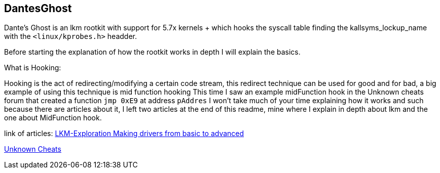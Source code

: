 == DantesGhost

Dante's Ghost is an lkm rootkit with support for 5.7x kernels + which hooks the syscall table finding the kallsyms_lockup_name with the ```<linux/kprobes.h>``` headder.

Before starting the explanation of how the rootkit works in depth I will explain the basics.

What is Hooking:

Hooking is the act of redirecting/modifying a certain code stream, this redirect technique can be used for good and for bad, a big example of using this technique is mid function hooking This time I saw an example midFunction hook in the Unknown cheats forum that created a function ```jmp 0xE9``` at address ```pAddres``` I won't take much of your time explaining how it works and such because there are articles about it, I left two articles at the end of this readme, mine where I explain in depth about lkm and the one about MidFunction hook.


link of articles: 
https://github.com/LKM-Exploration[LKM-Exploration Making drivers from basic to advanced]


https://www.unknowncheats.me/forum/c-and-c-/67884-mid-function-hook-deal.html[Unknown Cheats]
